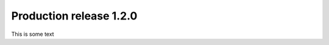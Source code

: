 Production release 1.2.0
========================

.. feed-entry::
   :date: 2020-06-22 17:05
   :author: Steven Gardiner

This is some text
